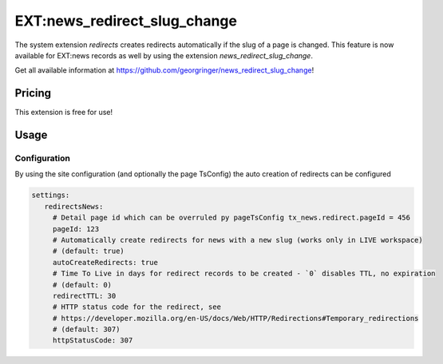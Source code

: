 .. _newsRedirectSlugChange:

=============================
EXT:news_redirect_slug_change
=============================

The system extension `redirects` creates redirects automatically if the slug of a page is changed.
This feature is now available for EXT:news records as well by using the extension `news_redirect_slug_change`.

Get all available information at https://github.com/georgringer/news_redirect_slug_change!

Pricing
-------

This extension is free for use!

Usage
-----

Configuration
^^^^^^^^^^^^^

By using the site configuration (and optionally the page TsConfig) the auto creation of redirects can be configured

.. code-block:: yaml

   settings:
      redirectsNews:
        # Detail page id which can be overruled py pageTsConfig tx_news.redirect.pageId = 456
        pageId: 123
        # Automatically create redirects for news with a new slug (works only in LIVE workspace)
        # (default: true)
        autoCreateRedirects: true
        # Time To Live in days for redirect records to be created - `0` disables TTL, no expiration
        # (default: 0)
        redirectTTL: 30
        # HTTP status code for the redirect, see
        # https://developer.mozilla.org/en-US/docs/Web/HTTP/Redirections#Temporary_redirections
        # (default: 307)
        httpStatusCode: 307
